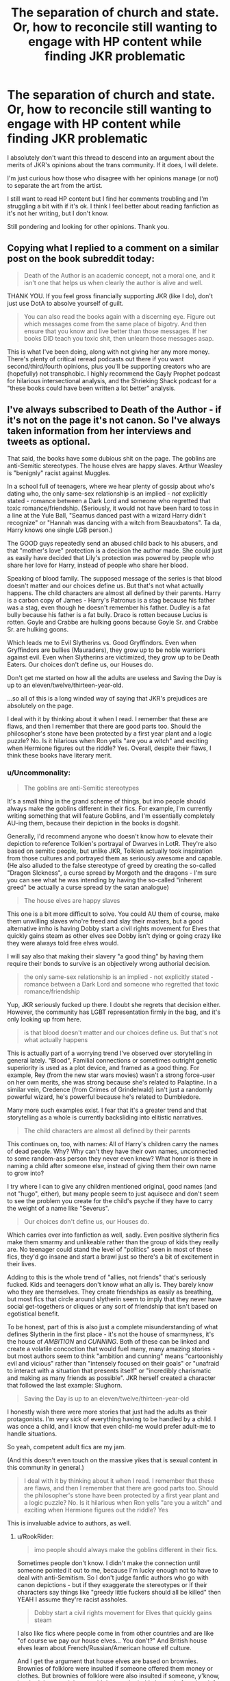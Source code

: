 #+TITLE: The separation of church and state. Or, how to reconcile still wanting to engage with HP content while finding JKR problematic

* The separation of church and state. Or, how to reconcile still wanting to engage with HP content while finding JKR problematic
:PROPERTIES:
:Author: ShadowCat3500
:Score: 15
:DateUnix: 1607528031.0
:DateShort: 2020-Dec-09
:END:
I absolutely don't want this thread to descend into an argument about the merits of JKR's opinions about the trans community. If it does, I will delete.

I'm just curious how those who disagree with her opinions manage (or not) to separate the art from the artist.

I still want to read HP content but I find her comments troubling and I'm struggling a bit with if it's ok. I think I feel better about reading fanfiction as it's not her writing, but I don't know.

Still pondering and looking for other opinions. Thank you.


** Copying what I replied to a comment on a similar post on the book subreddit today:

#+begin_quote
  Death of the Author is an academic concept, not a moral one, and it isn't one that helps us when clearly the author is alive and well.
#+end_quote

THANK YOU. If you feel gross financially supporting JKR (like I do), don't just use DotA to absolve yourself of guilt.

#+begin_quote
  You can also read the books again with a discerning eye. Figure out which messages come from the same place of bigotry. And then ensure that you know and live better than those messages. If her books DID teach you toxic shit, then unlearn those messages asap.
#+end_quote

This is what I've been doing, along with not giving her any more money. There's plenty of critical reread podcasts out there if you want second/third/fourth opinions, plus you'll be supporting creators who are (hopefully) not transphobic. I highly recommend the Gayly Prophet podcast for hilarious intersectional analysis, and the Shrieking Shack podcast for a "these books could have been written a lot better" analysis.
:PROPERTIES:
:Author: NotWith10000Men
:Score: 14
:DateUnix: 1607538524.0
:DateShort: 2020-Dec-09
:END:


** I've always subscribed to Death of the Author - if it's not on the page it's not canon. So I've always taken information from her interviews and tweets as optional.

That said, the books have some dubious shit on the page. The goblins are anti-Semitic stereotypes. The house elves are happy slaves. Arthur Weasley is "benignly" racist against Muggles.

In a school full of teenagers, where we hear plenty of gossip about who's dating who, the only same-sex relationship is an implied - /not/ explicitly stated - romance between a Dark Lord and someone who regretted that toxic romance/friendship. (Seriously, it would not have been hard to toss in a line at the Yule Ball, "Seamus danced past with a wizard Harry didn't recognize" or "Hannah was dancing with a witch from Beauxbatons". Ta da, Harry knows one single LGB person.)

The GOOD guys repeatedly send an abused child back to his abusers, and that "mother's love" protection is a decision the author made. She could just as easily have decided that Lily's protection was powered by people who share her love for Harry, instead of people who share her blood.

Speaking of blood family. The supposed message of the series is that blood doesn't matter and our choices define us. But that's not what actually happens. The child characters are almost all defined by their parents. Harry is a carbon copy of James - Harry's Patronus is a stag because his father was a stag, even though he doesn't remember his father. Dudley is a fat bully because his father is a fat bully. Draco is rotten because Lucius is rotten. Goyle and Crabbe are hulking goons because Goyle Sr. and Crabbe Sr. are hulking goons.

Which leads me to Evil Slytherins vs. Good Gryffindors. Even when Gryffindors are bullies (Mauraders), they grow up to be noble warriors against evil. Even when Slytherins are victimized, they grow up to be Death Eaters. Our choices don't define us, our Houses do.

Don't get me started on how all the adults are useless and Saving the Day is up to an eleven/twelve/thirteen-year-old.

...so all of this is a long winded way of saying that JKR's prejudices are absolutely on the page.

I deal with it by thinking about it when I read. I remember that these are flaws, and then I remember that there are good parts too. Should the philosopher's stone have been protected by a first year plant and a logic puzzle? No. Is it hilarious when Ron yells "are you a witch" and exciting when Hermione figures out the riddle? Yes. Overall, despite their flaws, I think these books have literary merit.
:PROPERTIES:
:Author: RookRider
:Score: 31
:DateUnix: 1607532928.0
:DateShort: 2020-Dec-09
:END:

*** u/Uncommonality:
#+begin_quote
  The goblins are anti-Semitic stereotypes
#+end_quote

It's a small thing in the grand scheme of things, but imo people should always make the goblins different in their fics. For example, I'm currently writing something that will feature Goblins, and I'm essentially completely AU-ing them, because their depiction in the books is dogshit.

Generally, I'd recommend anyone who doesn't know how to elevate their depiction to reference Tolkien's portrayal of Dwarves in LotR. They're also based on semitic people, but unlike JKR, Tolkien actually took inspiration from those cultures and portrayed them as seriously awesome and capable. (He also alluded to the false stereotype of greed by creating the so-called "Dragon SIckness", a curse spread by Morgoth and the dragons - I'm sure you can see what he was intending by having the so-called "inherent greed" be actually a curse spread by the satan analogue)

#+begin_quote
  The house elves are happy slaves
#+end_quote

This one is a bit more difficult to solve. You could AU them of course, make them unwilling slaves who're freed and slay their masters, but a good alternative imho is having Dobby start a civil rights movement for Elves that quickly gains steam as other elves see Dobby isn't dying or going crazy like they were always told free elves would.

I will say also that making their slavery "a good thing" by having them require their bonds to survive is an objectively wrong authorial decision.

#+begin_quote
  the only same-sex relationship is an implied - not explicitly stated - romance between a Dark Lord and someone who regretted that toxic romance/friendship
#+end_quote

Yup, JKR seriously fucked up there. I doubt she regrets that decision either. However, the community has LGBT representation firmly in the bag, and it's only looking up from here.

#+begin_quote
  is that blood doesn't matter and our choices define us. But that's not what actually happens
#+end_quote

This is actually part of a worrying trend I've observed over storytelling in general lately. "Blood", Familial connections or sometimes outright genetic superiority is used as a plot device, and framed as a good thing. For example, Rey (from the new star wars movies) wasn't a strong force-user on her own merits, she was strong because she's related to Palaptine. In a similar vein, Credence (from Crimes of Grindelwald) isn't just a randomly powerful wizard, he's powerful because he's related to Dumbledore.

Many more such examples exist. I fear that it's a greater trend and that storytelling as a whole is currently backsliding into elitistic narratives.

#+begin_quote
  The child characters are almost all defined by their parents
#+end_quote

This continues on, too, with names: All of Harry's children carry the names of dead people. Why? Why can't they have their own names, unconnected to some random-ass person they never even knew? What honor is there in naming a child after someone else, instead of giving them their own name to grow into?

I try where I can to give any children mentioned original, good names (and not "hugo", either), but many people seem to just aquisece and don't seem to see the problem you create for the child's psyche if they have to carry the weight of a name like "Severus".

#+begin_quote
  Our choices don't define us, our Houses do.
#+end_quote

Which carries over into fanfiction as well, sadly. Even positive slytherin fics make them smarmy and unlikeable rather than the group of kids they really are. No teenager could stand the level of "politics" seen in most of these fics, they'd go insane and start a brawl just so there's a bit of excitement in their lives.

Adding to this is the whole trend of "allies, not friends" that's seriously fucked. Kids and teenagers don't know what an ally is. They barely know who they are themselves. They create friendships as easily as breathing, but most fics that circle around slytherin seem to imply that they never have social get-togethers or cliques or any sort of friendship that isn't based on egotistical benefit.

To be honest, part of this is also just a complete misunderstanding of what defines Slytherin in the first place - it's not the house of smarmyness, it's the house of /AMBITION/ and /CUNNING/. Both of these can be linked and create a volatile concoction that would fuel many, many amazing stories - but most authors seem to think "ambition and cunning" means "cartoonishly evil and vicious" rather than "intensely focused on their goals" or "unafraid to interact with a situation that presents itself" or "incredibly charismatic and making as many friends as possible". JKR herself created a character that followed the last example: Slughorn.

#+begin_quote
  Saving the Day is up to an eleven/twelve/thirteen-year-old
#+end_quote

I honestly wish there were more stories that just had the adults as their protagonists. I'm very sick of everything having to be handled by a child. I was once a child, and I know that even child-me would prefer adult-me to handle situations.

So yeah, competent adult fics are my jam.

(And this doesn't even touch on the massive yikes that is sexual content in this community in general.)

#+begin_quote
  I deal with it by thinking about it when I read. I remember that these are flaws, and then I remember that there are good parts too. Should the philosopher's stone have been protected by a first year plant and a logic puzzle? No. Is it hilarious when Ron yells "are you a witch" and exciting when Hermione figures out the riddle? Yes
#+end_quote

This is invaluable advice to authors, as well.
:PROPERTIES:
:Author: Uncommonality
:Score: 14
:DateUnix: 1607540935.0
:DateShort: 2020-Dec-09
:END:

**** u/RookRider:
#+begin_quote
  imo people should always make the goblins different in their fics.
#+end_quote

Sometimes people don't know. I didn't make the connection until someone pointed it out to me, because I'm lucky enough not to have to deal with anti-Semitism. So I don't judge fanfic authors who go with canon depictions - but if they exaggerate the stereotypes or if their characters say things like "greedy little fuckers should all be killed" then YEAH I assume they're racist assholes.

#+begin_quote
  Dobby start a civil rights movement for Elves that quickly gains steam
#+end_quote

I also like fics where people come in from other countries and are like "of course we pay our house elves... You don't?" And British house elves learn about French/Russian/American house elf culture.

And I get the argument that house elves are based on brownies. Brownies of folklore were insulted if someone offered them money or clothes. But brownies of folklore were also insulted if someone, y'know, insulted them, and they would destroy the jerk's house before they left forever.

#+begin_quote
  All of Harry's children carry the names of dead people. Why? Why can't they have their own names, unconnected to some random-ass person they never even knew?
#+end_quote

I noticed a trend in canon. Every time we know the middle name of a magic-born child, their middle name is the first name of a relative. For the firstborns of a gender, it's the parent of that gender: Harry James, 1st son of James. William Arthur, 1st son of Arthur. Ginevra Molly, 1st daughter of Molly. Draco Lucius, 1st son of Lucius. Albus Percival Wulfric Brian, 1st son of Percival.

For non-firstborns, it's the name of some other relative. Regulus Arcturus, 2nd son, grandson of Arcturus. Percy Ignatius, 3rd son, nephew of Ignatius. Ronald Bilius, 6th son, nephew of Bilius.

The only exception is Tom Marvolo. (Remus J. Lupin has neither a middle name nor a known father's name in the books, only in extended canon.)

So, I /completely/ headcanon Harry's and Ginny's kids as Random-name Harry, Random-name Sirius/James/Arthur/Ronald, and Random-name Ginevra.

#+begin_quote
  I honestly wish there were more stories that just had the adults as their protagonists.
#+end_quote

I get that these are children's stories with children protagonists. But I have read so many good fanfics where Harry's still a major part of the plot and yet the adults aren't useless. (Example: Quirrel goes through the obstacle course, can't get the stone out, kidnaps Harry to make him try, and now Dumbledore has arrived to save the day, called back by McGonagall on Harry's warning. Example 2: we need a Parselmouth to open the Chamber of Secrets. Stay back, Harry, and watch this wicked cool battle between trained adults and a legendary monster.)
:PROPERTIES:
:Author: RookRider
:Score: 9
:DateUnix: 1607548173.0
:DateShort: 2020-Dec-10
:END:

***** u/auto-xkcd37:
#+begin_quote
  random ass-person
#+end_quote

--------------

^{Bleep-bloop, I'm a bot. This comment was inspired by} ^{[[https://xkcd.com/37][xkcd#37]]}
:PROPERTIES:
:Author: auto-xkcd37
:Score: 6
:DateUnix: 1607548185.0
:DateShort: 2020-Dec-10
:END:


*** u/will1707:
#+begin_quote
  ...so all of this is a long winded way of saying that JKR's prejudices are absolutely on the page.
#+end_quote

As always, reminder that she's a Christian, and as such, her views influence her work.
:PROPERTIES:
:Author: will1707
:Score: 5
:DateUnix: 1607645909.0
:DateShort: 2020-Dec-11
:END:

**** Wait, are you telling me that a story where the hero has to willingly die to save the world and is then resurrected, is influenced by Christianity? O.o
:PROPERTIES:
:Author: RookRider
:Score: 4
:DateUnix: 1607714824.0
:DateShort: 2020-Dec-11
:END:


*** The problem with the dursleys abusiveness is that this is predominantly a coming of age/quest saga and in that style, the young protagonist needs to have no authority figures to justify how they go on their adventures. Otherwise there needs to be a realistic reason for why caring guardians aren't involved, which takes up plot development time etc and needs to be managed. It's a lot easier for the protagonist to be orphaned off/ with people who don't care. I don't think this common plot device should be held against JKR as an advocation of child abuse
:PROPERTIES:
:Author: EccyFD1
:Score: 8
:DateUnix: 1607536309.0
:DateShort: 2020-Dec-09
:END:

**** It is a common trope... For antagonists. In most stories, people who allow child abuse are villains. In /Matilda/, the good adults get her away from her abusers. In /A Series of Unfortunate Events/, the good adults are too stupid to see through Count Olaf's disguises. In /Coraline/, the good adults are too busy to supervise her.

In /Harry Potter/, the good adults tell Harry that his abuse is necessary and he must endure it. That's a choice JKR made. That's shit.
:PROPERTIES:
:Author: RookRider
:Score: 11
:DateUnix: 1607545666.0
:DateShort: 2020-Dec-09
:END:


**** Wait, people actually think that by having the Dursleys be abusive guardians, that J.K. Rowling is endorsing child abuse?
:PROPERTIES:
:Author: CryptidGrimnoir
:Score: 5
:DateUnix: 1607543556.0
:DateShort: 2020-Dec-09
:END:


** I don't do anything to support her financially anymore. I hate that her being the way she is prevents me from being able to enjoy the best media series I've ever enjoyed, even now that I look back and see all of the shitty bigoted things she worked into the narrative that has me cringing each time I see it. I realize on a serious level that me not buying anything she is involved in probably is an atom of water to her swimming pool of money but I have the hope that the companies she works with will eventually see some reason on her involvement costing them money with lesser sales than expected. I can also take some solace in purchasing anything I want second hand so she doesn't see a cent of that money. I'm gonna have to wait on the new Harry Potter game when it comes out which sucks but I'll live. I can wait a while until I can get a copy of the game used
:PROPERTIES:
:Author: H_S_P
:Score: 7
:DateUnix: 1607561350.0
:DateShort: 2020-Dec-10
:END:


** honestly, i just don't engage with anything created by her anymore. i used to reread the books quite often; i no longer do so. from a certain point of view, i don't really engage with HP content that isn't fanmade.

as a trans person, it's easier, and more enjoyable, to just. read fic that includes trans characters, queer characters, characters of color, etc. and to read fic that explores moral questions and follows clear logic and isn't filled with plot holes.

if you're not supporting her financially and don't hold her views, you're not doing anything wrong, OP. just, like, don't buy more of her books and don't buy official merch. if you have to buy the HP books, get them secondhand so your money isn't going to her. that kind of thing.

so much popular literature and other media was created or owned by shitty people; Rowling isn't the first and won't be the last. the actress who played Shuri in the Black Panther movie is violently transphobic; it doesn't make you a bad person for liking the movie or for buying comics! and that's one example. we still read Lovecraft and listen to Wagner; what matters is that we know their shitty beliefs, note it when we see it crossing over into their work, and support those harmed by it.

it's an unfortunate fact of life that horrible people can create good content, especially in a society where marginalized people's creations often do not have the opportunity to gain traction; we can still enjoy that content, so long as we don't inadvertently promote their views or support them financially.

what's more important, in my view, is promoting content made by marginalized people. in this case, trans folks. engage with fic and art written by trans writers. if you buy merch, shop from trans sellers.

imo, it's always better to say "support and uplift trans people" than "fuck terfs." if you're not actively supporting and helping trans people, finding Rowling "problematic" is performative and does nothing.
:PROPERTIES:
:Author: trichstersongs
:Score: 14
:DateUnix: 1607535503.0
:DateShort: 2020-Dec-09
:END:


** u/will1707:
#+begin_quote
  who disagree with her opinions manage (or not) to separate the art from the artist.
#+end_quote

Simply. Her opinions are her own, and I do not care about them.
:PROPERTIES:
:Author: will1707
:Score: 7
:DateUnix: 1607532205.0
:DateShort: 2020-Dec-09
:END:


** I just don't believe in judging art based on the artist. If someone makes a nice painting of an Aurora Borealis and is also a serial rapist, or a murder, or a Klansman or whatever that doesn't make the painting look any less nice. It doesn't give the painting some horrible meaning or change anything really. I can absolutely hate someone or disagree with their views but if they write an interesting story, or paint a beautiful painting, or direct a groundbreaking film them I'm still going to consume that art as long as the art itself isn't about whatever horrible thing the artist did and in the case of fanfiction the original artist doesn't even have any direct input.
:PROPERTIES:
:Author: mr_Meaty68
:Score: 2
:DateUnix: 1608744370.0
:DateShort: 2020-Dec-23
:END:


** If I only read stuff by authors who were right about all social issues, I'd never read anything, particularly any classic literature. Did Jane Austen, Charles Dickens, William Shakespeare, P.G. Wodehouse etc have all the right attitudes about race, gender, etc? Of course not. I read their stuff anyway.
:PROPERTIES:
:Author: MTheLoud
:Score: 4
:DateUnix: 1607535532.0
:DateShort: 2020-Dec-09
:END:


** I personally find it's better to support than opress. So instead of shunning jk or refusing HP content alltogether, i'd much rather support actual trans people and their work. I'm also a firm belieber that the more we keep shouting at JK that her opinions are wrong, the more she'll dig her heels in, collectively the fandom should put a large effort into the continuing of education on trans/sex topics, and we should make sure we support each other most of all. Thankfully from what i've seen, a lot fans don't agree with JK on her opinions on trans people.

Jk may have given us this fandom, but we the fans decide what we make of it.

Also a lot of hp stuff you might want to buy can be bought second hand.
:PROPERTIES:
:Author: Raspberrycore
:Score: 2
:DateUnix: 1607536577.0
:DateShort: 2020-Dec-09
:END:


** I found her comments mostly misunderstood, but that is not important. I think her opinion on anything are as relevant to my understanding of HP universe as anything else she claimed after publishing the canon. Not much. I think her opinion on transgender people are as relevant to me as her opinion on the medieval magical toilets.
:PROPERTIES:
:Author: ceplma
:Score: 1
:DateUnix: 1607529909.0
:DateShort: 2020-Dec-09
:END:


** I don't find her opinions atrocious; I think they're wrong but come from the right place.

Frankly, I think people are only up in arms about her work because she's still alive. If she was dead, I'd have no doubt that every would still be reading HP and exalting it.

In the US, you have the constitution and declaration of independence, written by slave-owning rich white men. In the more apt general entertainment realm, you have multiple instances of praised works being created by bigots. Walt Disney, Ronald Dahl, and the list goes on horrifying long. And these opinions don't come from a good place like JKR's opinions seem to do.

People can do this, I think, because works take on a life of their own. The constitution is not interpreted as it used to be. Disney's movies, works, etc are praised separately from the creator's ideals. And I do believe this is true. When I think about the constitution, I don't think about the 3/5ths clause or the protection of slavery. I think about the 14th amendment and the 13th amendment and the ideals espoused in the preamble that are constantly being strived for, even if they weren't by the original writers.
:PROPERTIES:
:Author: Impossible-Poetry
:Score: -2
:DateUnix: 1607532673.0
:DateShort: 2020-Dec-09
:END:

*** If you think Jews are all about hurting real people, the "place" your beliefs come from is a good one, wanting to avoid real people being hurt. Believing that Jews are subhumans who want to hurt real humans isn't any better for it.
:PROPERTIES:
:Author: chlorinecrownt
:Score: 9
:DateUnix: 1607535832.0
:DateShort: 2020-Dec-09
:END:

**** This analogy seems to be quite contrary to JKR's actual statements.

#+begin_quote
  I happen to know a self-described transsexual woman who's older than I am and wonderful. Although she's open about her past as a gay man, I've always found it hard to think of her as anything other than a woman, and I believe (and certainly hope) she's completely happy to have transitioned. Being older, though, she went through a long and rigorous process of evaluation, psychotherapy and staged transformation.\\
  I believe the majority of trans-identified people not only pose zero threat to others, but are vulnerable for all the reasons I've outlined. Trans people need and deserve protection. Like women, they're most likely to be killed by sexual partners. Trans women who work in the sex industry, particularly trans women of colour, are at particular risk. Like every other domestic abuse and sexual assault survivor I know, I feel nothing but empathy and solidarity with trans women who've been abused by men.\\
  because /of course/ trans rights are human rights and /of course/ trans lives matter
#+end_quote

She is not against trans people. There's nothing in there about trans people being subhuman.

#+begin_quote
  A man who intends to have no surgery and take no hormones may now secure himself a Gender Recognition Certificate and be a woman in the sight of the law. Many people aren't aware of this.\\
  The fourth is where things start to get truly personal. I'm concerned about the huge explosion in young women wishing to transition and also about the increasing numbers who seem to be detransitioning (returning to their original sex), because they regret taking steps that have, in some cases, altered their bodies irrevocably, and taken away their fertility. Some say they decided to transition after realising they were same-sex attracted, and that transitioning was partly driven by homophobia, either in society or in their families.\\
  couldn't shut out those memories and I was finding it hard to contain my anger and disappointment about the way I believe my government is playing fast and loose with womens and girls' safety.
#+end_quote

She is concerned with the possibility of predators, and the possibility that people are rushing into transitioning. She provides evidence to support her thoughts (the accuracy of which is questionable).

So JKR is coming from a place of good intentions. Her views have frankly been conveyed in a respectful manner on twitter and her website from what I've seen. Obviously, her personal history is coloring her beliefs. I doubt any predators are really getting a certificate to go perv in a bathroom. But I don't think her belief that the application process should be more rigorous comes from a bad place, nor do I disagree with the idea itself, namely for the last reason she details - it is a something I have encountered myself.
:PROPERTIES:
:Author: Impossible-Poetry
:Score: 3
:DateUnix: 1607537095.0
:DateShort: 2020-Dec-09
:END:

***** twitter is the death of reason.

you have someone saying something reasonable like hey we should have a conversation about if its fair to have trans people compete in women sports. and then twitter goes nuts and calls them transphobic.

the twitter mob fails to understand by acting crazy about everything it actually turns people against them
:PROPERTIES:
:Author: CommanderL3
:Score: 3
:DateUnix: 1607556538.0
:DateShort: 2020-Dec-10
:END:


** I don't know if I have a way to do it but I just ignore it. Her books dont reflect her beliefs so I just keep on keeping on.
:PROPERTIES:
:Author: Aniki356
:Score: -2
:DateUnix: 1607528732.0
:DateShort: 2020-Dec-09
:END:
